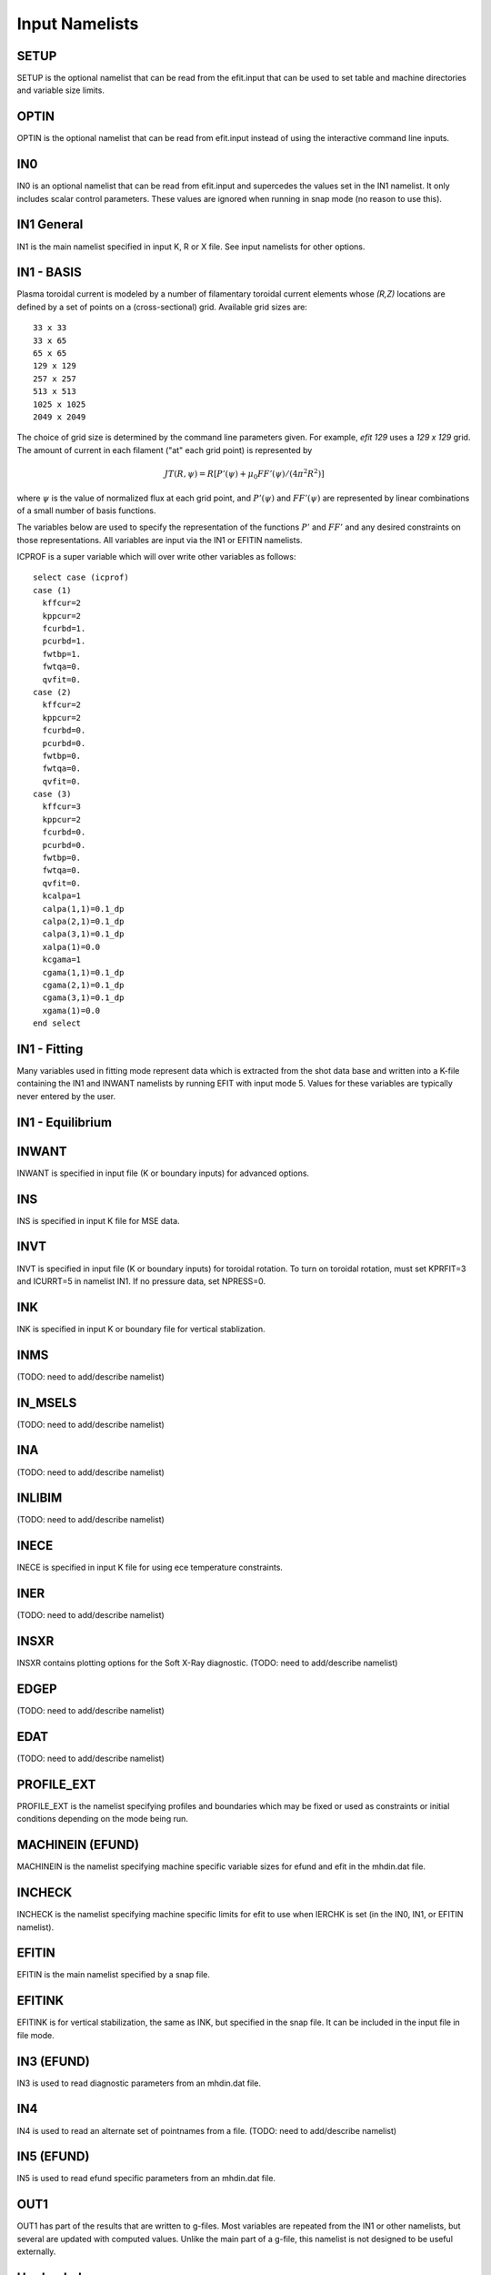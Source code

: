 Input Namelists
===============

.. _namelist:

SETUP
-----

SETUP is the optional namelist that can be read from the efit.input 
that can be used to set table and machine directories and variable
size limits.

.. csv-table:: SETUP
   :file: tables/setup.csv
   :widths: 15,15,70
   :header-rows: 1

OPTIN
-----

OPTIN is the optional namelist that can be read from efit.input 
instead of using the interactive command line inputs.

.. csv-table:: OPTIN
   :file: tables/optin.csv
   :widths: 15,15,70
   :header-rows: 1

IN0
---

IN0 is an optional namelist that can be read from efit.input 
and supercedes the values set in the IN1 namelist.  It only
includes scalar control parameters.  These values are ignored
when running in snap mode (no reason to use this).

.. csv-table:: IN0
   :file: tables/in0.csv
   :widths: 15,15,70
   :header-rows: 1

IN1 General
-----------

IN1 is the main namelist specified in input K, R or X file.
See input namelists for other options.

.. csv-table:: IN1 general
   :file: tables/in1.csv
   :widths: 15,15,70
   :header-rows: 1

IN1 - BASIS
-----------

Plasma toroidal current is modeled by a number of filamentary toroidal current
elements whose `(R,Z)` locations are defined by a set of points on a
(cross-sectional) grid.  Available grid sizes are::

    33 x 33
    33 x 65
    65 x 65
    129 x 129
    257 x 257
    513 x 513
    1025 x 1025
    2049 x 2049

The choice of grid size is determined by the command line parameters given.
For example, `efit 129` uses a `129 x 129` grid.
The amount of current in each filament ("at" each grid point) is represented 
by 

.. math::
    JT(R,\psi)=R[P'(\psi)+\mu _{0}FF'(\psi)/(4\pi^{2}R^{2})]

where :math:`\psi`  is the value of normalized flux at each grid point, 
and :math:`P'(\psi)` and :math:`FF'(\psi)` are represented by 
linear combinations of a small number of basis functions.

The variables below are used to specify the representation of the functions :math:`P'` and
:math:`FF'` and any desired constraints on those representations. All variables are input
via the IN1 or EFITIN namelists.

ICPROF is a super variable which will over write other variables as follows::

      select case (icprof)
      case (1)
        kffcur=2
        kppcur=2
        fcurbd=1.
        pcurbd=1.
        fwtbp=1.
        fwtqa=0.
        qvfit=0.
      case (2)
        kffcur=2
        kppcur=2
        fcurbd=0.
        pcurbd=0.
        fwtbp=0.
        fwtqa=0.
        qvfit=0.
      case (3)
        kffcur=3
        kppcur=2
        fcurbd=0.
        pcurbd=0.
        fwtbp=0.
        fwtqa=0.
        qvfit=0.
        kcalpa=1
        calpa(1,1)=0.1_dp
        calpa(2,1)=0.1_dp
        calpa(3,1)=0.1_dp
        xalpa(1)=0.0
        kcgama=1
        cgama(1,1)=0.1_dp
        cgama(2,1)=0.1_dp
        cgama(3,1)=0.1_dp
        xgama(1)=0.0
      end select

.. csv-table:: IN1 basis functions
   :file: tables/in1_basis.csv
   :widths: 15,15,70
   :header-rows: 1

IN1 - Fitting
-------------

Many variables used in fitting mode represent data which is extracted from the shot data
base and written into a K-file containing the IN1 and INWANT namelists by running EFIT 
with input mode 5. Values for these variables are typically never entered by the user.

.. csv-table:: IN1 fitting
   :file: tables/in1_fitting.csv
   :widths: 15,15,70
   :header-rows: 1

IN1 - Equilibrium
-----------------

.. csv-table:: IN1 equilibirum
   :file: tables/in1_equilibrium.csv
   :widths: 15,15,70
   :header-rows: 1

INWANT
------

INWANT is specified in input file (K or boundary inputs) for advanced options.

.. csv-table:: INWANT
   :file: tables/inwant.csv
   :widths: 15,15,70
   :header-rows: 1
   
INS
---

INS is specified in input K file for MSE data.

.. csv-table:: INS
   :file: tables/ins.csv
   :widths: 15,15,70
   :header-rows: 1

INVT 
----

INVT is specified in input file (K or boundary inputs) for toroidal rotation.
To turn on toroidal rotation, must set KPRFIT=3 and ICURRT=5 in namelist
IN1. If no pressure data, set NPRESS=0.

.. csv-table:: INVT
   :file: tables/invt.csv
   :widths: 15,15,70
   :header-rows: 1

INK 
---

INK is specified in input K or boundary file for vertical stablization.

.. csv-table:: INK
   :file: tables/ink.csv
   :widths: 15,15,70
   :header-rows: 1

INMS
----

(TODO: need to add/describe namelist)

IN_MSELS
--------

(TODO: need to add/describe namelist)

INA
---

(TODO: need to add/describe namelist)

INLIBIM
-------

(TODO: need to add/describe namelist)

INECE
-----

INECE is specified in input K file for using ece temperature constraints.

.. csv-table:: INECE
   :file: tables/inece.csv
   :widths: 15,15,70
   :header-rows: 1


INER
----

(TODO: need to add/describe namelist)

INSXR
-----

INSXR contains plotting options for the Soft X-Ray diagnostic.
(TODO: need to add/describe namelist)

EDGEP
-----

(TODO: need to add/describe namelist)

EDAT
----

(TODO: need to add/describe namelist)

PROFILE_EXT
-----------

PROFILE_EXT is the namelist specifying profiles and boundaries which may be fixed or used as constraints or initial conditions depending on the mode being run.

.. csv-table:: PROFILE_EXT
   :file: tables/profile_ext.csv
   :widths: 15,15,70


MACHINEIN (EFUND)
-----------------

MACHINEIN is the namelist specifying machine specific variable sizes for efund and efit
in the mhdin.dat file.

.. csv-table:: MACHINEIN
   :file: tables/machinein.csv
   :widths: 15,15,70

INCHECK
-------

INCHECK is the namelist specifying machine specific limits for efit to use when
IERCHK is set (in the IN0, IN1, or EFITIN namelist).

.. csv-table:: INCHECK
   :file: tables/incheck.csv
   :widths: 15,15,70

EFITIN
------

EFITIN is the main namelist specified by a snap file.

.. csv-table:: EFITIN
   :file: tables/efitin.csv
   :widths: 15,15,70
   :header-rows: 1

EFITINK
-------

EFITINK is for vertical stabilization, the same as INK, but specified in the snap file. It can be included in the input file in file mode.

IN3 (EFUND)
-----------

IN3 is used to read diagnostic parameters from an mhdin.dat file.

.. csv-table:: IN3
   :file: tables/in3.csv
   :widths: 15,15,70
   :header-rows: 1

IN4
---

IN4 is used to read an alternate set of pointnames
from a file.
(TODO: need to add/describe namelist)

IN5 (EFUND)
-----------

IN5 is used to read efund specific parameters from an mhdin.dat file.

.. csv-table:: IN5
   :file: tables/in5.csv
   :widths: 15,15,70
   :header-rows: 1

OUT1
----

OUT1 has part of the results that are written to g-files.  Most variables are repeated from the IN1 or other namelists, but several are updated with computed values.  Unlike the main part of a g-file, this namelist is not designed to be useful externally.

.. csv-table:: OUT1
   :file: tables/out1.csv
   :widths: 15,15,70
   :header-rows: 1


Hardcoded
---------

Unfortunately some variables are not a part of any namelists and can only be manipulated from
within the source code...
Example: see IBOUND

.. csv-table:: hardcoded
   :file: tables/hardcoded.csv
   :widths: 15,15,70
   :header-rows: 1
